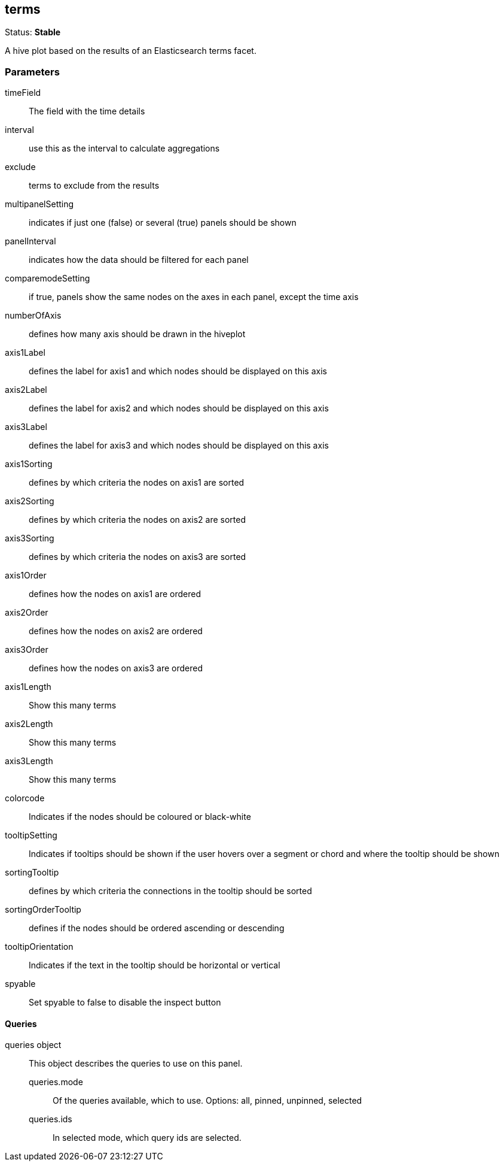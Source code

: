 
== terms
Status: *Stable*

A hive plot based on the results of an Elasticsearch terms facet.

=== Parameters

timeField:: The field with the time details
interval:: use this as the interval to calculate aggregations
exclude:: terms to exclude from the results
multipanelSetting:: indicates if just one (false) or several (true) panels should be shown
panelInterval:: indicates how the data should be filtered for each panel
comparemodeSetting:: if true, panels show the same nodes on the axes in each panel, except the time axis
numberOfAxis:: defines how many axis should be drawn in the hiveplot
axis1Label:: defines the label for axis1 and which nodes should be displayed on this axis
axis2Label:: defines the label for axis2 and which nodes should be displayed on this axis
axis3Label:: defines the label for axis3 and which nodes should be displayed on this axis
axis1Sorting:: defines by which criteria the nodes on axis1 are sorted
axis2Sorting:: defines by which criteria the nodes on axis2 are sorted
axis3Sorting:: defines by which criteria the nodes on axis3 are sorted
axis1Order:: defines how the nodes on axis1 are ordered
axis2Order:: defines how the nodes on axis2 are ordered
axis3Order:: defines how the nodes on axis3 are ordered
axis1Length:: Show this many terms
axis2Length:: Show this many terms
axis3Length:: Show this many terms
colorcode:: Indicates if the nodes should be coloured or black-white
tooltipSetting:: Indicates if tooltips should be shown if the user hovers over a segment or chord and where the tooltip should be shown
sortingTooltip:: defines by which criteria the connections in the tooltip should be sorted
sortingOrderTooltip:: defines if the nodes should be ordered ascending or descending
tooltipOrientation:: Indicates if the text in the tooltip should be horizontal or vertical
spyable:: Set spyable to false to disable the inspect button

==== Queries
queries object:: This object describes the queries to use on this panel.
queries.mode::: Of the queries available, which to use. Options: +all, pinned, unpinned, selected+
queries.ids::: In +selected+ mode, which query ids are selected.
